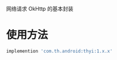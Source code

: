 #+MACRO: imglnk @@html:<a href="$1"><img src="$2"></a>@@

网络请求 OkHttp 的基本封装

* 使用方法
  [[https://api.bintray.com/packages/huhuang03/maven/thyi/images/download.svg]]
#+BEGIN_SRC gradle
implemention 'com.th.android:thyi:1.x.x'
#+END_SRC
